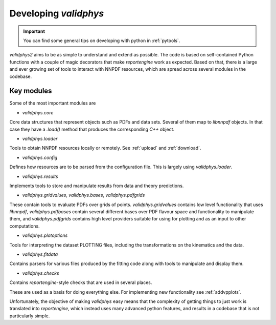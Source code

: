 .. _developer:

Developing `validphys`
======================

.. important::

	You can find some general tips on developing with python in
	:ref:`pytools`.

`validphys2` aims to be as simple to understand and extend as
possible. The code is based on self-contained Python functions with
a couple of magic decorators that make `reportengine` work as
expected. Based on that, there is a large and ever growing set of
tools to interact with NNPDF resources, which are spread across several
modules in the codebase.

Key modules
------------

Some of the most important modules are

- `validphys.core`
Core data structures that represent objects such as PDFs and data
sets. Several of them map to `libnnpdf` objects. In that case they
have a `.load()` method that produces the corresponding `C++`
object.

- `validphys.loader`
Tools to obtain NNPDF resources locally or remotely. See :ref:`upload`
and :ref:`download`.

- `validphys.config`
Defines how resources are to be parsed from the configuration
file. This is largely using `validphys.loader`.

- `validphys.results`
Implements tools to store and manipulate results from data and
theory predictions.

- `validphys.gridvalues`, `validphys.bases`, `validphys.pdfgrids`
These contain tools to evaluate PDFs over grids of points.
`validphys.gridvalues` contains low level functionality that uses
`libnnpdf`, `validphys.pdfbases` contain several different bases
over PDF flavour space and functionality to manipulate them, and
`validphys.pdfgrids` contains high level providers suitable for
using for plotting and as an input to other computations.

- `validphys.plotoptions`
Tools for interpreting the dataset PLOTTING files, including the
transformations on the kinematics and the data.

- `validphys.fitdata`
Contains parsers for various files produced by the fitting code along with
tools to manipulate and display them.

- `validphys.checks`
Contains `reportengine`-style checks that are used in several
places.

These are used as a basis for doing everything else. For
implementing new functionality see :ref:`addvpplots`.

Unfortunately, the objective of making `validphys` easy means that the
complexity of getting things to just work is translated into
`reportengine`, which instead uses many advanced python features, and
results in a codebase that is not particularly simple.

